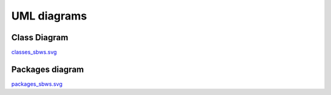 UML diagrams
=============

Class Diagram
--------------------

.. image:: ./images/classes_sbws.*

`classes_sbws.svg <./_images/classes_sbws.svg>`_

Packages diagram
-----------------

.. image:: ./images/packages_sbws.*

`packages_sbws.svg <./_images/packages_sbws.svg>`_